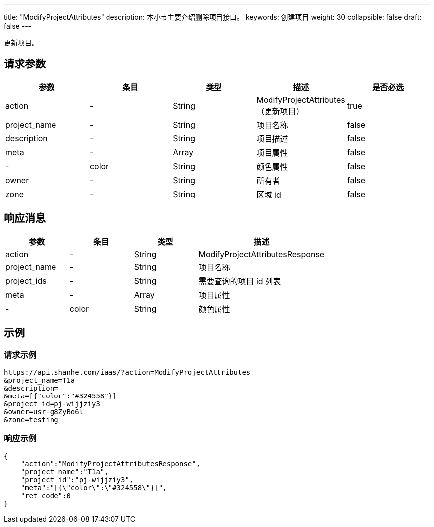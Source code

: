 ---
title: "ModifyProjectAttributes"
description: 本小节主要介绍删除项目接口。
keywords: 创建项目
weight: 30
collapsible: false
draft: false
---

更新项目。

== 请求参数

|===
| 参数 | 条目 | 类型 | 描述 | 是否必选

| action
|-
| String
| ModifyProjectAttributes（更新项目）
| true

| project_name
|-
| String
| 项目名称
| false

| description
|-
| String
| 项目描述
| false

| meta
|-
| Array
| 项目属性
| false

|-
| color
| String
| 颜色属性
| false

| owner
|-
| String
| 所有者
| false

| zone
|-
| String
| 区域 id
| false
|===

== 响应消息

[cols="1,1,1,2"]
|===
| 参数 | 条目 | 类型 | 描述

| action
|-
| String
| ModifyProjectAttributesResponse

| project_name
|-
| String
| 项目名称

| project_ids
|-
| String
| 需要查询的项目 id 列表

| meta
|-
| Array
| 项目属性

|-
| color
| String
| 颜色属性
|===

== 示例

=== 请求示例

[,url]
----
https://api.shanhe.com/iaas/?action=ModifyProjectAttributes
&project_name=T1a
&description=
&meta=[{"color":"#324558"}]
&project_id=pj-wijjziy3
&owner=usr-g8ZyBo6l
&zone=testing
----

=== 响应示例

[,json]
----
{
    "action":"ModifyProjectAttributesResponse",
    "project_name":"T1a",
    "project_id":"pj-wijjziy3",
    "meta":"[{\"color\":\"#324558\"}]",
    "ret_code":0
}
----

